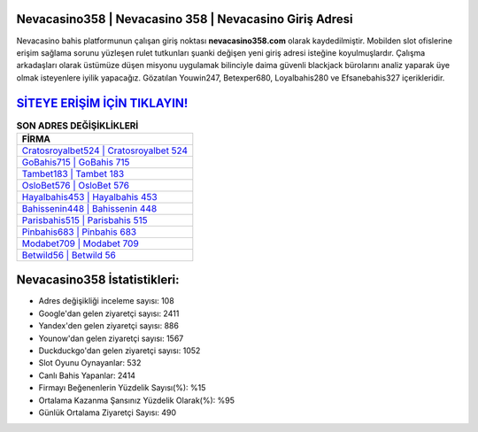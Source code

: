 ﻿Nevacasino358 | Nevacasino 358 | Nevacasino Giriş Adresi
===================================

.. image:: images/nevacasino-giris.jpg
   :width: 600
   
Nevacasino bahis platformunun çalışan giriş noktası **nevacasino358.com** olarak kaydedilmiştir. Mobilden slot ofislerine erişim sağlama sorunu yüzleşen rulet tutkunları şuanki değişen yeni giriş adresi isteğine koyulmuşlardır. Çalışma arkadaşları olarak üstümüze düşen misyonu uygulamak bilinciyle daima güvenli blackjack bürolarını analiz yaparak üye olmak isteyenlere iyilik yapacağız. Gözatılan Youwin247, Betexper680, Loyalbahis280 ve Efsanebahis327 içerikleridir.

`SİTEYE ERİŞİM İÇİN TIKLAYIN! <https://urlday.cc/git>`_
==============

.. list-table:: **SON ADRES DEĞİŞİKLİKLERİ**
   :widths: 100
   :header-rows: 1

   * - FİRMA
   * - `Cratosroyalbet524 | Cratosroyalbet 524 <cratosroyalbet524-cratosroyalbet-524-cratosroyalbet-giris-adresi.html>`_
   * - `GoBahis715 | GoBahis 715 <gobahis715-gobahis-715-gobahis-giris-adresi.html>`_
   * - `Tambet183 | Tambet 183 <tambet183-tambet-183-tambet-giris-adresi.html>`_	 
   * - `OsloBet576 | OsloBet 576 <oslobet576-oslobet-576-oslobet-giris-adresi.html>`_	 
   * - `Hayalbahis453 | Hayalbahis 453 <hayalbahis453-hayalbahis-453-hayalbahis-giris-adresi.html>`_ 
   * - `Bahissenin448 | Bahissenin 448 <bahissenin448-bahissenin-448-bahissenin-giris-adresi.html>`_
   * - `Parisbahis515 | Parisbahis 515 <parisbahis515-parisbahis-515-parisbahis-giris-adresi.html>`_	 
   * - `Pinbahis683 | Pinbahis 683 <pinbahis683-pinbahis-683-pinbahis-giris-adresi.html>`_
   * - `Modabet709 | Modabet 709 <modabet709-modabet-709-modabet-giris-adresi.html>`_
   * - `Betwild56 | Betwild 56 <betwild56-betwild-56-betwild-giris-adresi.html>`_
	 
Nevacasino358 İstatistikleri:
===================================	 
* Adres değişikliği inceleme sayısı: 108
* Google'dan gelen ziyaretçi sayısı: 2411
* Yandex'den gelen ziyaretçi sayısı: 886
* Younow'dan gelen ziyaretçi sayısı: 1567
* Duckduckgo'dan gelen ziyaretçi sayısı: 1052
* Slot Oyunu Oynayanlar: 532
* Canlı Bahis Yapanlar: 2414
* Firmayı Beğenenlerin Yüzdelik Sayısı(%): %15
* Ortalama Kazanma Şansınız Yüzdelik Olarak(%): %95
* Günlük Ortalama Ziyaretçi Sayısı: 490
